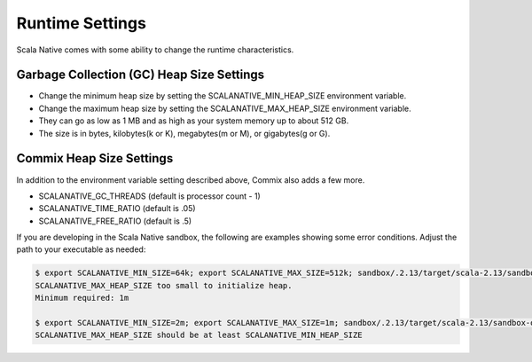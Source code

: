 .. _runtime:

Runtime Settings
================

Scala Native comes with some ability to change the runtime
characteristics.

Garbage Collection (GC) Heap Size Settings
------------------------------------------

* Change the minimum heap size by setting the SCALANATIVE_MIN_HEAP_SIZE environment variable.
* Change the maximum heap size by setting the SCALANATIVE_MAX_HEAP_SIZE environment variable.
* They can go as low as 1 MB and as high as your system memory up to about 512 GB.
* The size is in bytes, kilobytes(k or K), megabytes(m or M), or gigabytes(g or G).

Commix Heap Size Settings
-------------------------

In addition to the environment variable setting described above, Commix
also adds a few more.

* SCALANATIVE_GC_THREADS (default is processor count - 1)
* SCALANATIVE_TIME_RATIO (default is .05)
* SCALANATIVE_FREE_RATIO (default is .5)

If you are developing in the Scala Native sandbox, the following are examples
showing some error conditions. Adjust the path to your executable as needed:

.. code-block:: shell

    $ export SCALANATIVE_MIN_SIZE=64k; export SCALANATIVE_MAX_SIZE=512k; sandbox/.2.13/target/scala-2.13/sandbox-out
    SCALANATIVE_MAX_HEAP_SIZE too small to initialize heap.
    Minimum required: 1m

    $ export SCALANATIVE_MIN_SIZE=2m; export SCALANATIVE_MAX_SIZE=1m; sandbox/.2.13/target/scala-2.13/sandbox-out
    SCALANATIVE_MAX_HEAP_SIZE should be at least SCALANATIVE_MIN_HEAP_SIZE
